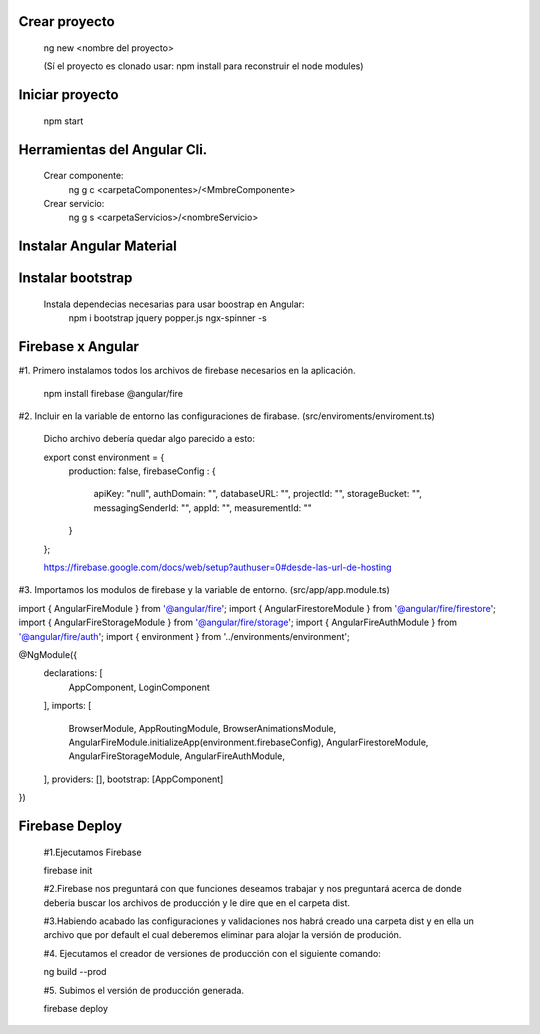 #########################################
Crear proyecto
#########################################

  ng new <nombre del proyecto>    
  
  (Sí el proyecto es clonado usar: npm install para reconstruir el node modules)

#########################################
Iniciar proyecto
#########################################

  npm start
  
#########################################
Herramientas del Angular Cli.
#########################################
  
  Crear componente:
    ng g c <carpetaComponentes>/<MmbreComponente>
  
  Crear servicio: 
    ng g s <carpetaServicios>/<nombreServicio>
    

#########################################
Instalar Angular Material
#########################################  
  
#########################################
Instalar bootstrap
#########################################  

  Instala dependecias necesarias para usar boostrap en Angular:
    npm i bootstrap jquery popper.js ngx-spinner -s
  



#########################################
Firebase x Angular
#########################################  



#1. Primero instalamos todos los archivos de firebase necesarios en la aplicación.


  npm install firebase @angular/fire

#2. Incluir en la variable de entorno las configuraciones de firabase. (src/enviroments/enviroment.ts)


  Dicho archivo debería quedar algo parecido a esto:  


  export const environment = {
    production: false,
    firebaseConfig : {
      apiKey: "null",
      authDomain: "",
      databaseURL: "",
      projectId: "",
      storageBucket: "",
      messagingSenderId: "",
      appId: "",
      measurementId: ""
    }
  };


  https://firebase.google.com/docs/web/setup?authuser=0#desde-las-url-de-hosting


#3. Importamos los modulos de firebase y la variable de entorno. (src/app/app.module.ts)


import { AngularFireModule } from '@angular/fire';
import { AngularFirestoreModule } from '@angular/fire/firestore';
import { AngularFireStorageModule } from '@angular/fire/storage';
import { AngularFireAuthModule } from '@angular/fire/auth';
import { environment } from '../environments/environment';


@NgModule({
  declarations: [
    AppComponent,
    LoginComponent
  ],
  imports: [
    BrowserModule,
    AppRoutingModule,
    BrowserAnimationsModule,
    AngularFireModule.initializeApp(environment.firebaseConfig),
    AngularFirestoreModule,
    AngularFireStorageModule,
    AngularFireAuthModule,
  ],
  providers: [],  
  bootstrap: [AppComponent]
})


#########################################
Firebase Deploy
#########################################


  #1.Ejecutamos Firebase
  
  
  firebase init
  
  
  #2.Firebase nos preguntará con que funciones deseamos trabajar y nos preguntará acerca de donde deberia buscar los archivos de producción y le dire que en el carpeta dist.
  
  
  #3.Habiendo acabado las configuraciones y validaciones nos habrá creado una carpeta dist y en ella un archivo que por default el cual deberemos eliminar para alojar la versión de produción. 
  
  
  #4. Ejecutamos el creador de versiones de producción con el siguiente comando: 
  
  
  ng build --prod
  
  
  #5. Subimos el versión de producción generada. 
  
  
  firebase deploy
  
  
  
  
  
  
